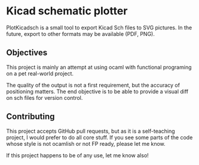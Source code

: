 * Kicad schematic plotter

PlotKicadsch is a small tool to export Kicad Sch files to SVG pictures. In the future, export to other formats may be available (PDF, PNG).

** Objectives
This project is mainly an attempt at using ocaml with functional programing on a pet real-world project.

The quality of the output is not a first requirement, but the accuracy of positioning matters. The end objective is to be able to provide a visual diff on sch files for version control.

** Contributing

This project accepts GitHub pull requests, but as it is a self-teaching project, I would prefer to do all core stuff. If you see some parts of the code whose style is not ocamlish or not FP ready, please let me know.

If this project happens to be of any use, let me know also!
